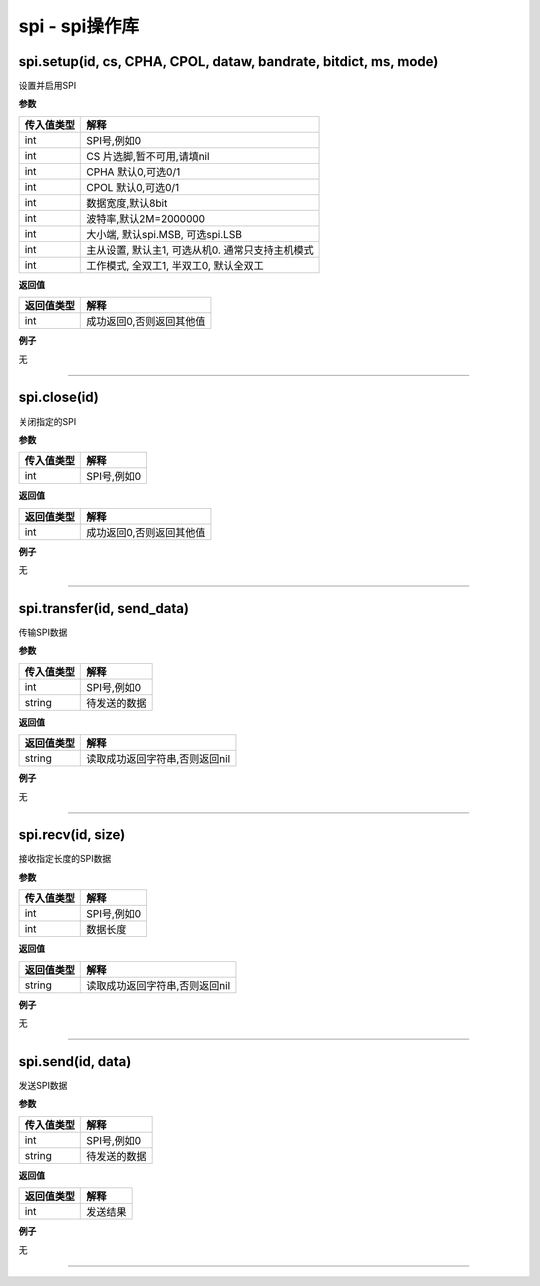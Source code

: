 spi - spi操作库
===============

spi.setup(id, cs, CPHA, CPOL, dataw, bandrate, bitdict, ms, mode)
-----------------------------------------------------------------

设置并启用SPI

**参数**

========== ================================================
传入值类型 解释
========== ================================================
int        SPI号,例如0
int        CS 片选脚,暂不可用,请填nil
int        CPHA 默认0,可选0/1
int        CPOL 默认0,可选0/1
int        数据宽度,默认8bit
int        波特率,默认2M=2000000
int        大小端, 默认spi.MSB, 可选spi.LSB
int        主从设置, 默认主1, 可选从机0. 通常只支持主机模式
int        工作模式, 全双工1, 半双工0, 默认全双工
========== ================================================

**返回值**

========== ========================
返回值类型 解释
========== ========================
int        成功返回0,否则返回其他值
========== ========================

**例子**

无

--------------

spi.close(id)
-------------

关闭指定的SPI

**参数**

========== ===========
传入值类型 解释
========== ===========
int        SPI号,例如0
========== ===========

**返回值**

========== ========================
返回值类型 解释
========== ========================
int        成功返回0,否则返回其他值
========== ========================

**例子**

无

--------------

spi.transfer(id, send_data)
---------------------------

传输SPI数据

**参数**

========== ============
传入值类型 解释
========== ============
int        SPI号,例如0
string     待发送的数据
========== ============

**返回值**

========== ==============================
返回值类型 解释
========== ==============================
string     读取成功返回字符串,否则返回nil
========== ==============================

**例子**

无

--------------

spi.recv(id, size)
------------------

接收指定长度的SPI数据

**参数**

========== ===========
传入值类型 解释
========== ===========
int        SPI号,例如0
int        数据长度
========== ===========

**返回值**

========== ==============================
返回值类型 解释
========== ==============================
string     读取成功返回字符串,否则返回nil
========== ==============================

**例子**

无

--------------

spi.send(id, data)
------------------

发送SPI数据

**参数**

========== ============
传入值类型 解释
========== ============
int        SPI号,例如0
string     待发送的数据
========== ============

**返回值**

========== ========
返回值类型 解释
========== ========
int        发送结果
========== ========

**例子**

无

--------------
